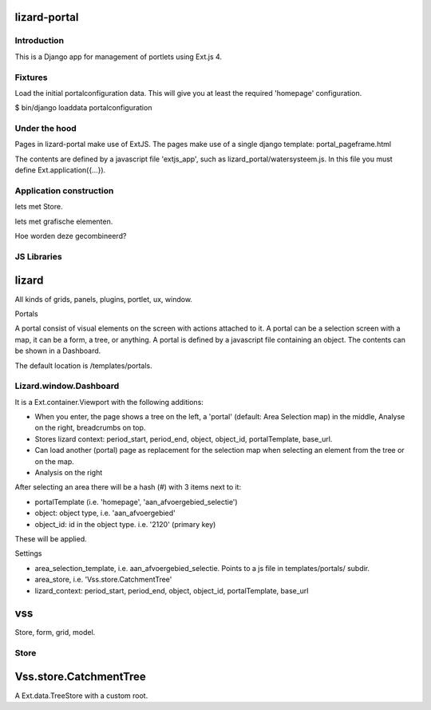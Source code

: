 lizard-portal
==========================================

Introduction
------------

This is a Django app for management of portlets using Ext.js 4.

Fixtures
--------

Load the initial portalconfiguration data.
This will give you at least the required 'homepage' configuration.

$ bin/django loaddata portalconfiguration


Under the hood
--------------

Pages in lizard-portal make use of ExtJS. The pages make use of a single
django template: portal_pageframe.html

The contents are defined by a javascript file 'extjs_app', such as
lizard_portal/watersysteem.js. In this file you must define
Ext.application({...}).


Application construction
------------------------

Iets met Store.

Iets met grafische elementen.

Hoe worden deze gecombineerd?


JS Libraries
------------

lizard
======

All kinds of grids, panels, plugins, portlet, ux, window.


Portals

A portal consist of visual elements on the screen with actions
attached to it. A portal can be a selection screen with a map, it can
be a form, a tree, or anything.  A portal is defined by a javascript
file containing an object. The contents can be shown in a Dashboard.

The default location is /templates/portals.


Lizard.window.Dashboard
-----------------------
It is a Ext.container.Viewport with the following additions:

- When you enter, the page shows a tree on the left, a 'portal'
  (default: Area Selection map) in the middle, Analyse on the right,
  breadcrumbs on top.
- Stores lizard context: period_start, period_end, object, object_id,
  portalTemplate, base_url.
- Can load another (portal) page as replacement for the selection map
  when selecting an element from the tree or on the map.
- Analysis on the right

After selecting an area there will be a hash (#) with 3 items next to
it:

- portalTemplate (i.e. 'homepage', 'aan_afvoergebied_selectie')
- object: object type, i.e. 'aan_afvoergebied'
- object_id: id in the object type. i.e. '2120' (primary key)
These will be applied.

Settings

- area_selection_template, i.e. aan_afvoergebied_selectie. Points to a
  js file in templates/portals/ subdir.
- area_store, i.e. 'Vss.store.CatchmentTree'
- lizard_context: period_start, period_end, object, object_id,
  portalTemplate, base_url



vss
===

Store, form, grid, model.


Store
-----

Vss.store.CatchmentTree
=======================

A Ext.data.TreeStore with a custom root.
